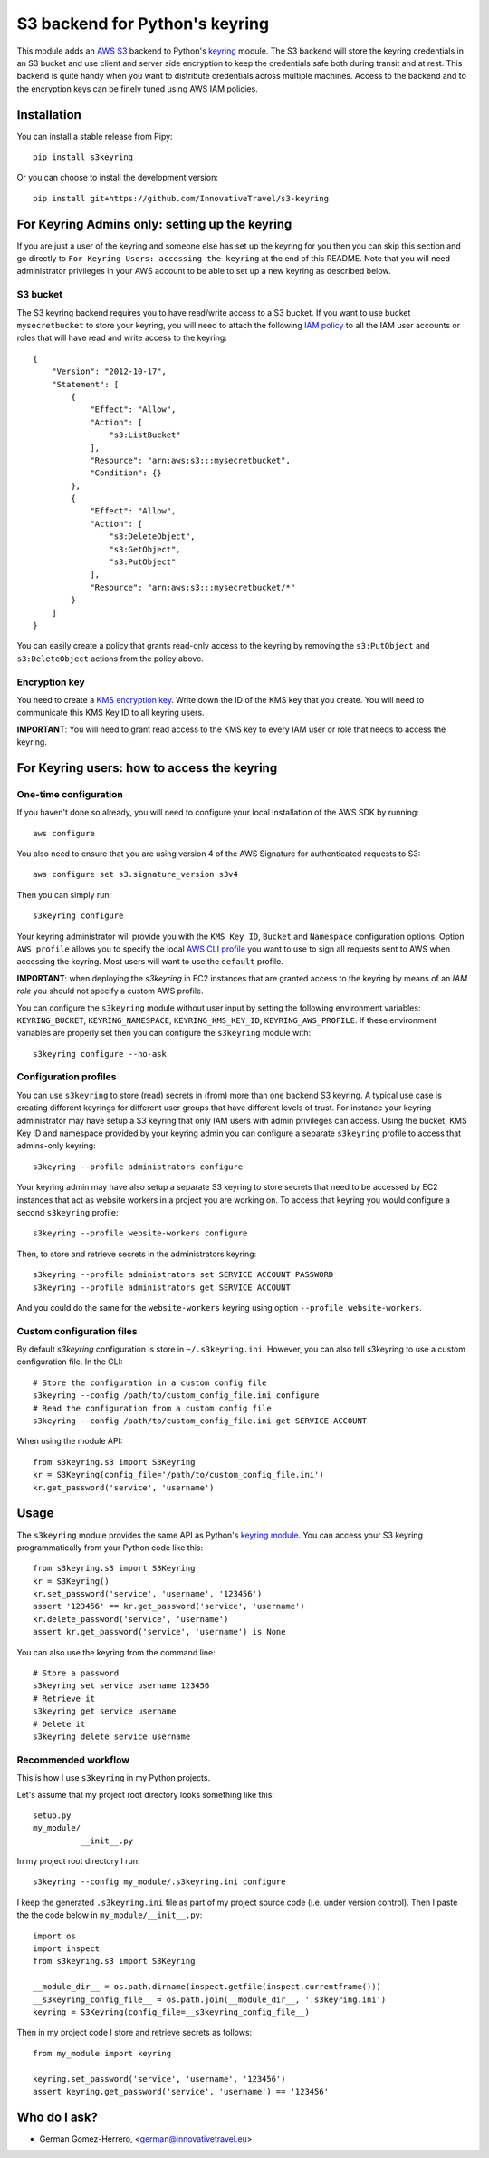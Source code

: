 ================================
S3 backend for Python's keyring
================================

.. image:: https://circleci.com/gh/InnovativeTravel/s3-keyring.svg?style=svg
    :target: https://circleci.com/gh/InnovativeTravel/s3-keyring

This module adds an `AWS S3`_ backend to Python's keyring_ module. The S3
backend will store the keyring credentials in an S3 bucket and use client and
server side encryption to keep the credentials safe both during transit and at
rest. This backend is quite handy when you want to distribute credentials across
multiple machines. Access to the backend and to the encryption keys can be
finely tuned using AWS IAM policies.

.. _AWS S3: https://aws.amazon.com/s3/
.. _keyring: https://pypi.python.org/pypi/keyring
.. _Key Management System: https://aws.amazon.com/kms/


Installation
------------

You can install a stable release from Pipy::

    pip install s3keyring


Or you can choose to install the development version::

    pip install git+https://github.com/InnovativeTravel/s3-keyring



For Keyring Admins only: setting up the keyring
------------------------------------------

If you are just a user of the keyring and someone else has set up the keyring
for you then you can skip this section and go directly to ``For Keyring Users:
accessing the keyring`` at the end of this README. Note that you will need 
administrator privileges in your AWS account to be able to set up a new keyring 
as described below.


S3 bucket
~~~~~~~~~

The S3 keyring backend requires you to have read/write access to a S3 bucket.
If you want to use bucket ``mysecretbucket`` to store your keyring, you will
need to attach the following `IAM policy`_ to all the IAM user accounts or
roles that will have read and write access to the keyring::

    {
        "Version": "2012-10-17",
        "Statement": [
            {
                "Effect": "Allow",
                "Action": [
                    "s3:ListBucket"
                ],
                "Resource": "arn:aws:s3:::mysecretbucket",
                "Condition": {}
            },
            {
                "Effect": "Allow",
                "Action": [
                    "s3:DeleteObject",
                    "s3:GetObject",
                    "s3:PutObject"
                ],
                "Resource": "arn:aws:s3:::mysecretbucket/*"
            }
        ]
    }

.. _IAM policy: http://docs.aws.amazon.com/AWSEC2/latest/UserGuide/iam-policies-for-amazon-ec2.html

You can easily create a policy that grants read-only access to the keyring by
removing the ``s3:PutObject`` and ``s3:DeleteObject`` actions from the policy
above.


Encryption key
~~~~~~~~~~~~~~

You need to create a `KMS encryption key`_. Write down the ID of the
KMS key that you create. You will need to communicate this KMS Key ID to all
keyring users.

.. _KMS encryption key: http://docs.aws.amazon.com/kms/latest/developerguide/create-keys.html


**IMPORTANT**: You will need to grant read access to the KMS key to every IAM
user or role that needs to access the keyring.


For Keyring users: how to access the keyring
---------------------------------------------


One-time configuration
~~~~~~~~~~~~~~~~~~~~~~

If you haven't done so already, you will need to configure your local 
installation of the AWS SDK by running::

    aws configure

You also need to ensure that you are using version 4 of the AWS Signature for
authenticated requests to S3::

    aws configure set s3.signature_version s3v4


Then you can simply run::

    s3keyring configure

Your keyring administrator will provide you with the ``KMS Key ID``,
``Bucket`` and ``Namespace`` configuration options. Option ``AWS profile``
allows you to specify the local `AWS CLI profile`_ you want to use to sign all
requests sent to AWS when accessing the keyring. Most users will want to use
the ``default`` profile. 

.. _AWS CLI profile: http://docs.aws.amazon.com/cli/latest/userguide/cli-chap-getting-started.html#cli-multiple-profiles

**IMPORTANT**: when deploying the `s3keyring` in EC2 instances that are granted
access to the keyring by means of an `IAM role` you should not specify a
custom AWS profile.

.. _IAM role: http://docs.aws.amazon.com/AWSEC2/latest/UserGuide/iam-roles-for-amazon-ec2.html


You can configure the ``s3keyring`` module without user input by setting the
following environment variables: ``KEYRING_BUCKET``, ``KEYRING_NAMESPACE``, 
``KEYRING_KMS_KEY_ID``, ``KEYRING_AWS_PROFILE``. If these environment variables
are properly set then you can configure the ``s3keyring`` module with::

    s3keyring configure --no-ask



Configuration profiles
~~~~~~~~~~~~~~~~~~~~~~~~~~~~

You can use ``s3keyring`` to store (read) secrets in (from) more than one
backend S3 keyring. A typical use case is creating different keyrings for 
different user groups that have different levels of trust. For instance your 
keyring administrator may have setup a S3 keyring that only IAM users with admin
privileges can access. Using the bucket, KMS Key ID and namespace provided by 
your keyring admin you can configure a separate ``s3keyring`` profile to access
that admins-only keyring::

    s3keyring --profile administrators configure

Your keyring admin may have also setup a separate S3 keyring to store secrets 
that need to be accessed by EC2 instances that act as website workers in a 
project you are working on. To access that keyring you would configure a 
second ``s3keyring`` profile::

    s3keyring --profile website-workers configure

Then, to store and retrieve secrets in the administrators keyring::

    s3keyring --profile administrators set SERVICE ACCOUNT PASSWORD 
    s3keyring --profile administrators get SERVICE ACCOUNT


And you could do the same for the ``website-workers`` keyring using option
``--profile website-workers``.


Custom configuration files
~~~~~~~~~~~~~~~~~~~~~~~~~~

By default `s3keyring` configuration is store in ``~/.s3keyring.ini``. However, 
you can also tell s3keyring to use a custom configuration file. In the CLI::

    # Store the configuration in a custom config file
    s3keyring --config /path/to/custom_config_file.ini configure
    # Read the configuration from a custom config file
    s3keyring --config /path/to/custom_config_file.ini get SERVICE ACCOUNT

When using the module API::

    from s3keyring.s3 import S3Keyring
    kr = S3Keyring(config_file='/path/to/custom_config_file.ini')
    kr.get_password('service', 'username')



Usage
-----

The ``s3keyring`` module provides the same API as Python's `keyring module`_.
You can access your S3 keyring programmatically from your Python code like
this::

    from s3keyring.s3 import S3Keyring
    kr = S3Keyring()
    kr.set_password('service', 'username', '123456')
    assert '123456' == kr.get_password('service', 'username')
    kr.delete_password('service', 'username')
    assert kr.get_password('service', 'username') is None


You can also use the keyring from the command line::

    # Store a password
    s3keyring set service username 123456
    # Retrieve it
    s3keyring get service username
    # Delete it
    s3keyring delete service username


.. _keyring module: https://pypi.python.org/pypi/keyring


Recommended workflow
~~~~~~~~~~~~~~~~~~~~

This is how I use ``s3keyring`` in my Python projects.

Let's assume that my project root directory looks something like this::

   setup.py
   my_module/
             __init__.py


In my project root directory I run::

    s3keyring --config my_module/.s3keyring.ini configure

I keep the generated ``.s3keyring.ini`` file as part of my project source code
(i.e. under version control). Then I paste the the code below in 
``my_module/__init__.py``::

    import os
    import inspect
    from s3keyring.s3 import S3Keyring
    
    __module_dir__ = os.path.dirname(inspect.getfile(inspect.currentframe()))
    __s3keyring_config_file__ = os.path.join(__module_dir__, '.s3keyring.ini')
    keyring = S3Keyring(config_file=__s3keyring_config_file__)


Then in my project code I store and retrieve secrets as follows::

    from my_module import keyring
    
    keyring.set_password('service', 'username', '123456')
    assert keyring.get_password('service', 'username') == '123456'


Who do I ask?
-------------

* German Gomez-Herrero, <german@innovativetravel.eu>
